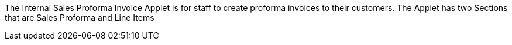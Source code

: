The Internal Sales Proforma Invoice Applet is for staff to create proforma invoices to their customers. The Applet has two Sections that are Sales Proforma and Line Items